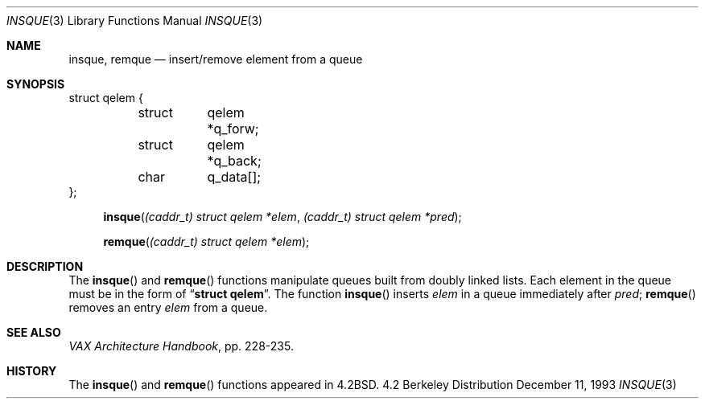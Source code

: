 .\" Copyright (c) 1983, 1991, 1993
.\"	The Regents of the University of California.  All rights reserved.
.\"
.\" Redistribution and use in source and binary forms, with or without
.\" modification, are permitted provided that the following conditions
.\" are met:
.\" 1. Redistributions of source code must retain the above copyright
.\"    notice, this list of conditions and the following disclaimer.
.\" 2. Redistributions in binary form must reproduce the above copyright
.\"    notice, this list of conditions and the following disclaimer in the
.\"    documentation and/or other materials provided with the distribution.
.\" 3. All advertising materials mentioning features or use of this software
.\"    must display the following acknowledgement:
.\"	This product includes software developed by the University of
.\"	California, Berkeley and its contributors.
.\" 4. Neither the name of the University nor the names of its contributors
.\"    may be used to endorse or promote products derived from this software
.\"    without specific prior written permission.
.\"
.\" THIS SOFTWARE IS PROVIDED BY THE REGENTS AND CONTRIBUTORS ``AS IS'' AND
.\" ANY EXPRESS OR IMPLIED WARRANTIES, INCLUDING, BUT NOT LIMITED TO, THE
.\" IMPLIED WARRANTIES OF MERCHANTABILITY AND FITNESS FOR A PARTICULAR PURPOSE
.\" ARE DISCLAIMED.  IN NO EVENT SHALL THE REGENTS OR CONTRIBUTORS BE LIABLE
.\" FOR ANY DIRECT, INDIRECT, INCIDENTAL, SPECIAL, EXEMPLARY, OR CONSEQUENTIAL
.\" DAMAGES (INCLUDING, BUT NOT LIMITED TO, PROCUREMENT OF SUBSTITUTE GOODS
.\" OR SERVICES; LOSS OF USE, DATA, OR PROFITS; OR BUSINESS INTERRUPTION)
.\" HOWEVER CAUSED AND ON ANY THEORY OF LIABILITY, WHETHER IN CONTRACT, STRICT
.\" LIABILITY, OR TORT (INCLUDING NEGLIGENCE OR OTHERWISE) ARISING IN ANY WAY
.\" OUT OF THE USE OF THIS SOFTWARE, EVEN IF ADVISED OF THE POSSIBILITY OF
.\" SUCH DAMAGE.
.\"
.\"     @(#)insque.3	8.2 (Berkeley) 12/11/93
.\"
.Dd December 11, 1993
.Dt INSQUE 3
.Os BSD 4.2
.Sh NAME
.Nm insque ,
.Nm remque
.Nd insert/remove element from a queue
.Sh SYNOPSIS
.Bd -literal
struct qelem {
	struct	qelem *q_forw;
	struct	qelem *q_back;
	char	q_data[];
};
.Ed

.Fn insque "(caddr_t) struct qelem *elem" "(caddr_t) struct qelem *pred"
.Fn remque "(caddr_t) struct qelem *elem"
.Sh DESCRIPTION
The
.Fn insque
and 
.Fn remque
functions
manipulate queues built from doubly linked lists.  Each
element in the queue must be in the form of
.Dq Li struct qelem .
The function
.Fn insque
inserts 
.Fa elem
in a queue immediately after 
.Fa pred ;
.Fn remque
removes an entry
.Fa elem
from a queue.
.Sh SEE ALSO
.%T "VAX Architecture Handbook" ,
pp. 228-235.
.Sh HISTORY
The
.Fn insque
and
.Fn remque
functions appeared in 
.Bx 4.2 .
